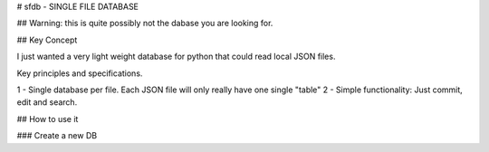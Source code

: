 # sfdb - SINGLE FILE DATABASE

## Warning: this is quite possibly not the dabase you are looking for.

## Key Concept

I just wanted a very light weight database for python that could read local JSON files.

Key principles and specifications.

1 - Single database per file. Each JSON file will only really have one single "table"
2 - Simple functionality: Just commit, edit and search.

## How to use it

### Create a new DB

